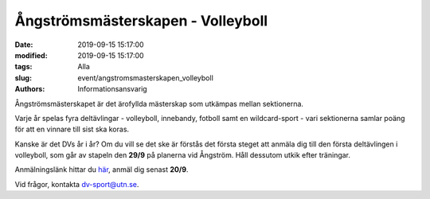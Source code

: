 Ångströmsmästerskapen - Volleyboll
##################################

:date: 2019-09-15 15:17:00
:modified: 2019-09-15 15:17:00
:tags: Alla
:slug: event/angstromsmasterskapen_volleyboll
:authors: Informationsansvarig

Ångströmsmästerskapet är det ärofyllda mästerskap som utkämpas mellan sektionerna. 

Varje år spelas fyra deltävlingar - volleyboll, innebandy, fotboll samt en 
wildcard-sport - vari sektionerna samlar poäng för att en vinnare till sist ska koras. 

Kanske är det DVs år i år? Om du vill se det ske är förstås det första steget att 
anmäla dig till den första deltävlingen i volleyboll, som går av stapeln den **29/9** 
på planerna vid Ångström. Håll dessutom utkik efter träningar.

Anmälningslänk hittar du `här <https://forms.gle/dYjrgffPYK4L1BXw9>`__, anmäl dig senast **20/9**.

Vid frågor, kontakta dv-sport@utn.se.